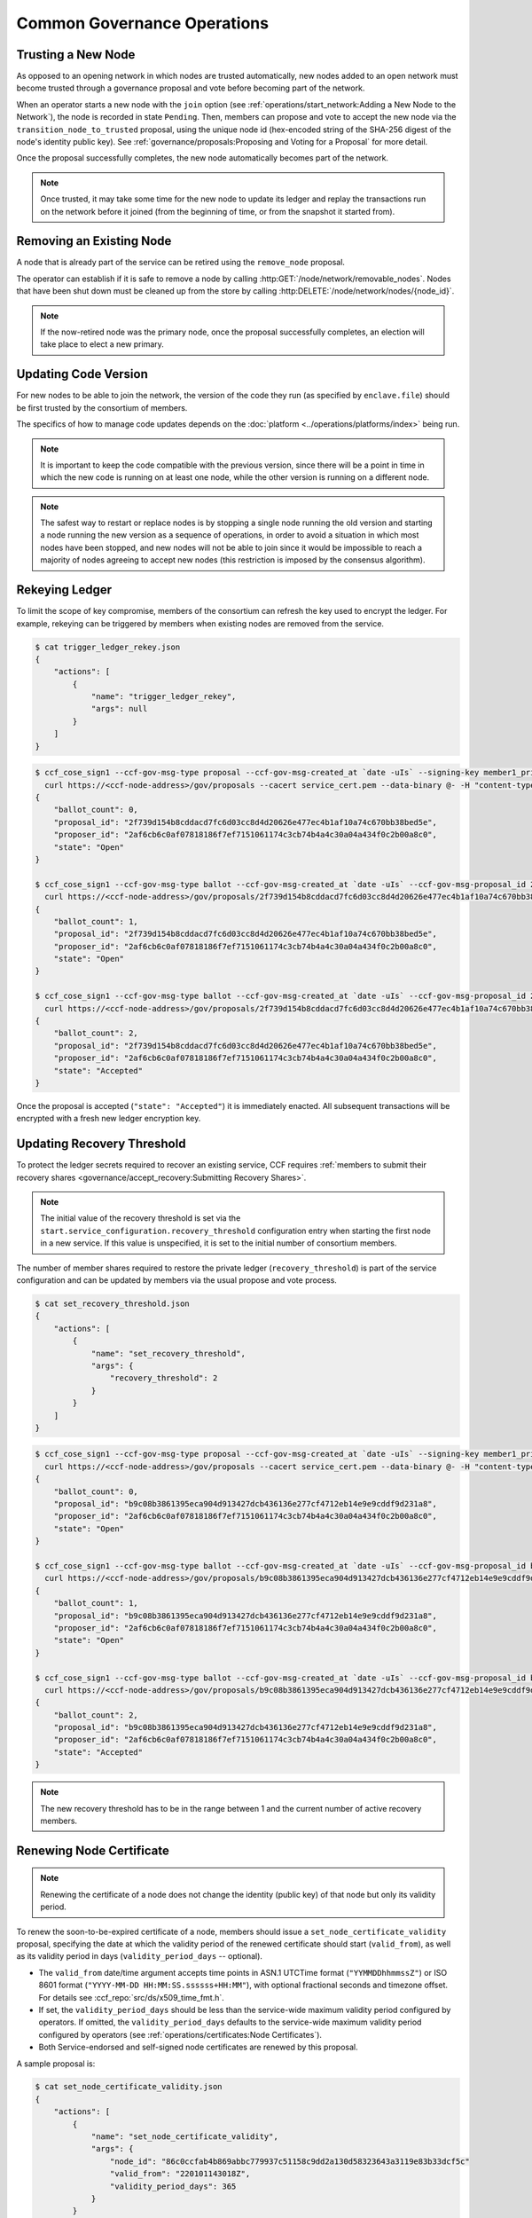 Common Governance Operations
============================

Trusting a New Node
-------------------

As opposed to an opening network in which nodes are trusted automatically, new nodes added to an open network must become trusted through a governance proposal and vote before becoming part of the network.

When an operator starts a new node with the ``join`` option (see :ref:`operations/start_network:Adding a New Node to the Network`), the node is recorded in state ``Pending``. Then, members can propose and vote to accept the new node via the ``transition_node_to_trusted`` proposal, using the unique node id (hex-encoded string of the SHA-256 digest of the node's identity public key). See :ref:`governance/proposals:Proposing and Voting for a Proposal` for more detail.

Once the proposal successfully completes, the new node automatically becomes part of the network.

.. note:: Once trusted, it may take some time for the new node to update its ledger and replay the transactions run on the network before it joined (from the beginning of time, or from the snapshot it started from).

Removing an Existing Node
-------------------------

A node that is already part of the service can be retired using the ``remove_node`` proposal.

The operator can establish if it is safe to remove a node by calling :http:GET:`/node/network/removable_nodes`. Nodes that have been shut down must be cleaned up from the store by calling :http:DELETE:`/node/network/nodes/{node_id}`.

.. note:: If the now-retired node was the primary node, once the proposal successfully completes, an election will take place to elect a new primary.


Updating Code Version
---------------------

For new nodes to be able to join the network, the version of the code they run (as specified by ``enclave.file``) should be first trusted by the consortium of members.

The specifics of how to manage code updates depends on the :doc:`platform <../operations/platforms/index>` being run.

.. note:: It is important to keep the code compatible with the previous version, since there will be a point in time in which the new code is running on at least one node, while the other version is running on a different node.

.. note:: The safest way to restart or replace nodes is by stopping a single node running the old version and starting a node running the new version as a sequence of operations, in order to avoid a situation in which most nodes have been stopped, and new nodes will not be able to join since it would be impossible to reach a majority of nodes agreeing to accept new nodes (this restriction is imposed by the consensus algorithm).


Rekeying Ledger
---------------

To limit the scope of key compromise, members of the consortium can refresh the key used to encrypt the ledger. For example, rekeying can be triggered by members when existing nodes are removed from the service.

.. code-block:: bash

    $ cat trigger_ledger_rekey.json
    {
        "actions": [
            {
                "name": "trigger_ledger_rekey",
                "args": null
            }
        ]
    }

.. code-block:: bash

    $ ccf_cose_sign1 --ccf-gov-msg-type proposal --ccf-gov-msg-created_at `date -uIs` --signing-key member1_privk.pem --signing-cert member1_cert.pem --content trigger_ledger_rekey.json | \
      curl https://<ccf-node-address>/gov/proposals --cacert service_cert.pem --data-binary @- -H "content-type: application/cose"
    {
        "ballot_count": 0,
        "proposal_id": "2f739d154b8cddacd7fc6d03cc8d4d20626e477ec4b1af10a74c670bb38bed5e",
        "proposer_id": "2af6cb6c0af07818186f7ef7151061174c3cb74b4a4c30a04a434f0c2b00a8c0",
        "state": "Open"
    }

    $ ccf_cose_sign1 --ccf-gov-msg-type ballot --ccf-gov-msg-created_at `date -uIs` --ccf-gov-msg-proposal_id 2f739d154b8cddacd7fc6d03cc8d4d20626e477ec4b1af10a74c670bb38bed5e --signing-key member2_privk.pem --signing-cert member2_cert.pem --content vote_accept_1.json | \
      curl https://<ccf-node-address>/gov/proposals/2f739d154b8cddacd7fc6d03cc8d4d20626e477ec4b1af10a74c670bb38bed5e/ballots --cacert service_cert.pem --data-binary @- -H "content-type: application/cose"
    {
        "ballot_count": 1,
        "proposal_id": "2f739d154b8cddacd7fc6d03cc8d4d20626e477ec4b1af10a74c670bb38bed5e",
        "proposer_id": "2af6cb6c0af07818186f7ef7151061174c3cb74b4a4c30a04a434f0c2b00a8c0",
        "state": "Open"
    }

    $ ccf_cose_sign1 --ccf-gov-msg-type ballot --ccf-gov-msg-created_at `date -uIs` --ccf-gov-msg-proposal_id 2f739d154b8cddacd7fc6d03cc8d4d20626e477ec4b1af10a74c670bb38bed5e --signing-key member3_privk.pem --signing-cert member3_cert.pem --content vote_accept_1.json | \
      curl https://<ccf-node-address>/gov/proposals/2f739d154b8cddacd7fc6d03cc8d4d20626e477ec4b1af10a74c670bb38bed5e/ballots --cacert service_cert.pem --data-binary @- -H "content-type: application/cose"
    {
        "ballot_count": 2,
        "proposal_id": "2f739d154b8cddacd7fc6d03cc8d4d20626e477ec4b1af10a74c670bb38bed5e",
        "proposer_id": "2af6cb6c0af07818186f7ef7151061174c3cb74b4a4c30a04a434f0c2b00a8c0",
        "state": "Accepted"
    }

Once the proposal is accepted (``"state": "Accepted"``) it is immediately enacted. All subsequent transactions will be encrypted with a fresh new ledger encryption key.

Updating Recovery Threshold
---------------------------

To protect the ledger secrets required to recover an existing service, CCF requires :ref:`members to submit their recovery shares <governance/accept_recovery:Submitting Recovery Shares>`.

.. note:: The initial value of the recovery threshold is set via the ``start.service_configuration.recovery_threshold`` configuration entry when starting the first node in a new service. If this value is unspecified, it is set to the initial number of consortium members.

The number of member shares required to restore the private ledger (``recovery_threshold``) is part of the service configuration and can be updated by members via the usual propose and vote process.

.. code-block:: bash

    $ cat set_recovery_threshold.json
    {
        "actions": [
            {
                "name": "set_recovery_threshold",
                "args": {
                    "recovery_threshold": 2
                }
            }
        ]
    }

.. code-block:: bash

    $ ccf_cose_sign1 --ccf-gov-msg-type proposal --ccf-gov-msg-created_at `date -uIs` --signing-key member1_privk.pem --signing-cert member1_cert.pem --content set_recovery_threshold.json | \
      curl https://<ccf-node-address>/gov/proposals --cacert service_cert.pem --data-binary @- -H "content-type: application/cose"
    {
        "ballot_count": 0,
        "proposal_id": "b9c08b3861395eca904d913427dcb436136e277cf4712eb14e9e9cddf9d231a8",
        "proposer_id": "2af6cb6c0af07818186f7ef7151061174c3cb74b4a4c30a04a434f0c2b00a8c0",
        "state": "Open"
    }

    $ ccf_cose_sign1 --ccf-gov-msg-type ballot --ccf-gov-msg-created_at `date -uIs` --ccf-gov-msg-proposal_id b9c08b3861395eca904d913427dcb436136e277cf4712eb14e9e9cddf9d231a8 --signing-key member2_privk.pem --signing-cert member2_cert.pem --content vote_accept_1.json | \
      curl https://<ccf-node-address>/gov/proposals/b9c08b3861395eca904d913427dcb436136e277cf4712eb14e9e9cddf9d231a8/ballots --cacert service_cert.pem --data-binary @- -H "content-type: application/cose"
    {
        "ballot_count": 1,
        "proposal_id": "b9c08b3861395eca904d913427dcb436136e277cf4712eb14e9e9cddf9d231a8",
        "proposer_id": "2af6cb6c0af07818186f7ef7151061174c3cb74b4a4c30a04a434f0c2b00a8c0",
        "state": "Open"
    }

    $ ccf_cose_sign1 --ccf-gov-msg-type ballot --ccf-gov-msg-created_at `date -uIs` --ccf-gov-msg-proposal_id b9c08b3861395eca904d913427dcb436136e277cf4712eb14e9e9cddf9d231a8 --signing-key member3_privk.pem --signing-cert member3_cert.pem --content vote_accept_1.json | \
      curl https://<ccf-node-address>/gov/proposals/b9c08b3861395eca904d913427dcb436136e277cf4712eb14e9e9cddf9d231a8/ballots --cacert service_cert.pem --data-binary @- -H "content-type: application/cose"
    {
        "ballot_count": 2,
        "proposal_id": "b9c08b3861395eca904d913427dcb436136e277cf4712eb14e9e9cddf9d231a8",
        "proposer_id": "2af6cb6c0af07818186f7ef7151061174c3cb74b4a4c30a04a434f0c2b00a8c0",
        "state": "Accepted"
    }

.. note:: The new recovery threshold has to be in the range between 1 and the current number of active recovery members.

Renewing Node Certificate
-------------------------

.. note:: Renewing the certificate of a node does not change the identity (public key) of that node but only its validity period.

To renew the soon-to-be-expired certificate of a node, members should issue a ``set_node_certificate_validity`` proposal, specifying the date at which the validity period of the renewed certificate should start (``valid_from``), as well as its validity period in days (``validity_period_days`` -- optional).

- The ``valid_from`` date/time argument accepts time points in ASN.1 UTCTime format (``"YYMMDDhhmmssZ"``) or ISO 8601 format (``"YYYY-MM-DD HH:MM:SS.ssssss+HH:MM"``), with optional fractional seconds and timezone offset. For details see :ccf_repo:`src/ds/x509_time_fmt.h`.
- If set, the ``validity_period_days`` should be less than the service-wide maximum validity period configured by operators. If omitted, the ``validity_period_days`` defaults to the service-wide maximum validity period configured by operators (see :ref:`operations/certificates:Node Certificates`).
- Both Service-endorsed and self-signed node certificates are renewed by this proposal.

A sample proposal is:

.. code-block:: bash

    $ cat set_node_certificate_validity.json
    {
        "actions": [
            {
                "name": "set_node_certificate_validity",
                "args": {
                    "node_id": "86c0ccfab4b869abbc779937c51158c9dd2a130d58323643a3119e83b33dcf5c"
                    "valid_from": "220101143018Z",
                    "validity_period_days": 365
                }
            }
        ]
    }

.. tip:: All currently trusted nodes certificates can be renewed at once using the ``set_all_nodes_certificate_validity`` proposal (same arguments minus ``node_id``).

Renewing Service Certificate
----------------------------

.. note:: Renewing the certificate of the service does not change its identity (public key) but only its validity period.

Similarly to node certificates, the service certificate can be renewed via the ``set_service_certificate_validity`` proposal.

If omitted, the ``validity_period_days`` defaults to the service-wide maximum validity period configured by operators (see :ref:`operations/certificates:Service Certificate`).

A sample proposal is:

.. code-block:: bash

    $ cat set_service_certificate_validity.json
    {
        "actions": [
            {
                "name": "set_service_certificate_validity",
                "args": {
                    "valid_from": "220101143018Z",
                    "validity_period_days": 365
                }
            }
        ]
    }
